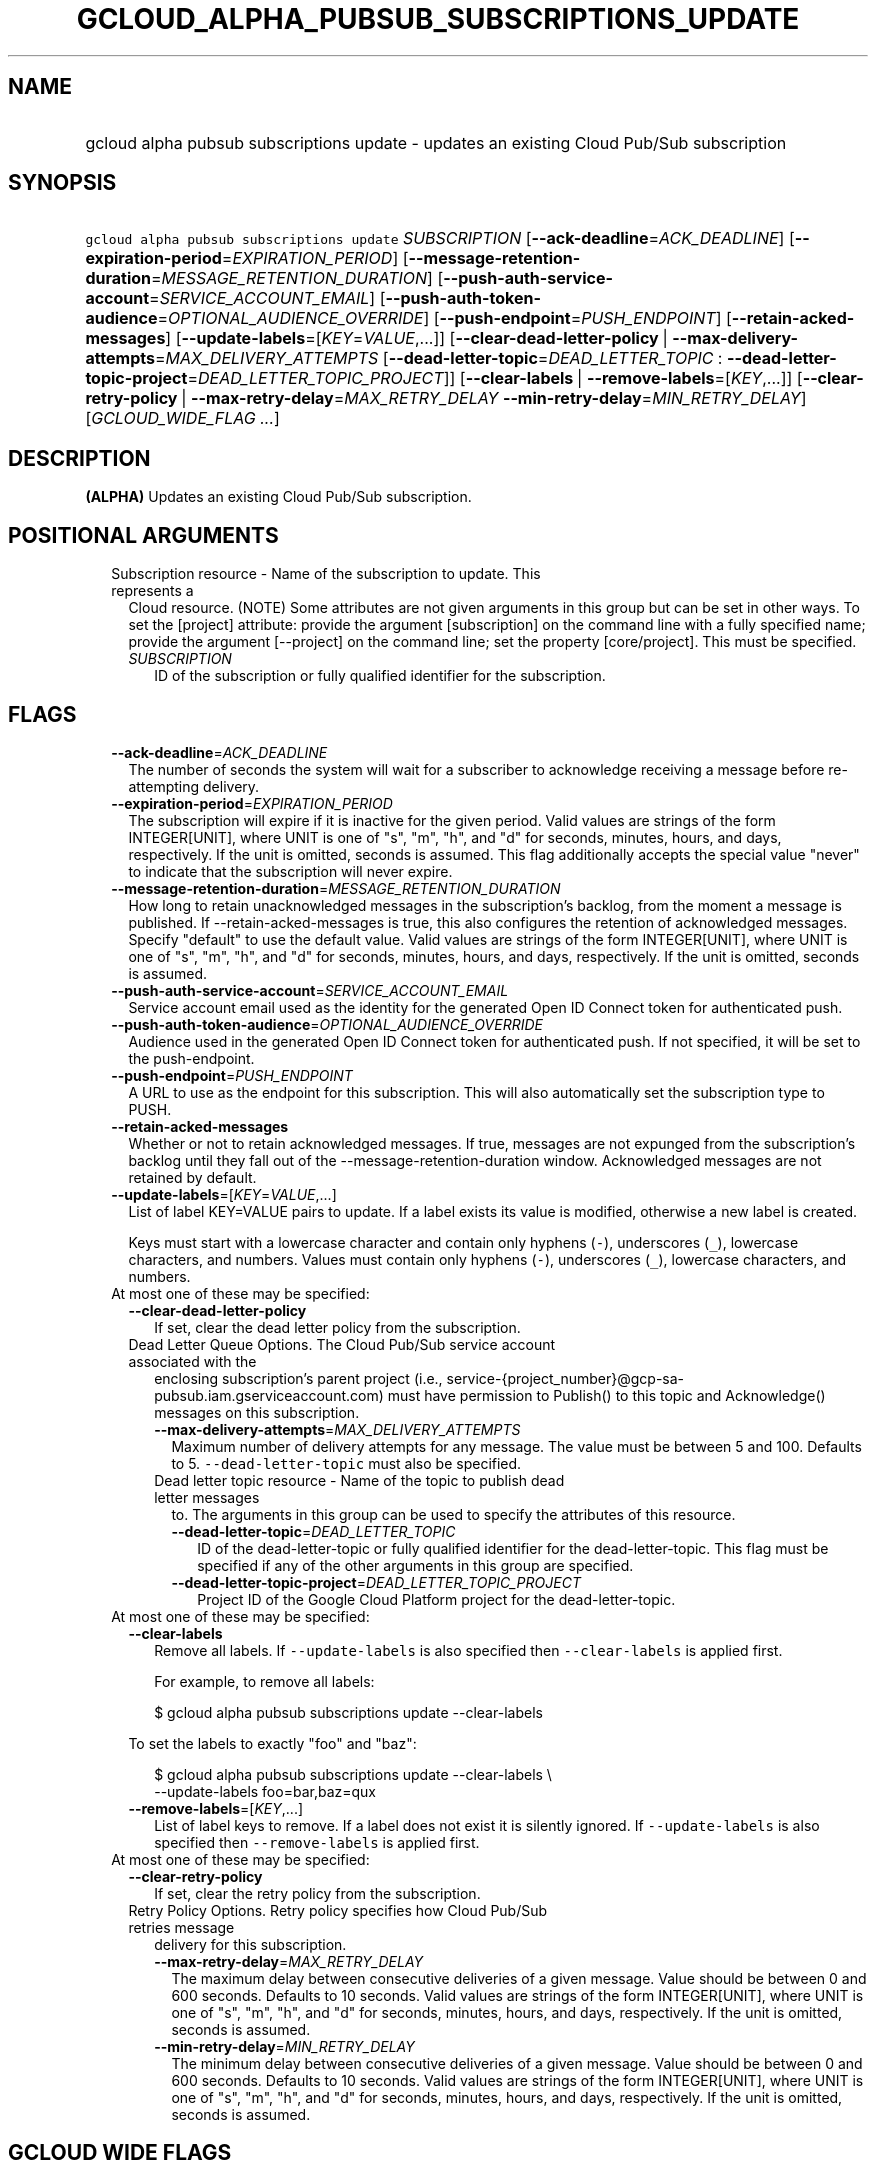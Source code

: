 
.TH "GCLOUD_ALPHA_PUBSUB_SUBSCRIPTIONS_UPDATE" 1



.SH "NAME"
.HP
gcloud alpha pubsub subscriptions update \- updates an existing Cloud Pub/Sub subscription



.SH "SYNOPSIS"
.HP
\f5gcloud alpha pubsub subscriptions update\fR \fISUBSCRIPTION\fR [\fB\-\-ack\-deadline\fR=\fIACK_DEADLINE\fR] [\fB\-\-expiration\-period\fR=\fIEXPIRATION_PERIOD\fR] [\fB\-\-message\-retention\-duration\fR=\fIMESSAGE_RETENTION_DURATION\fR] [\fB\-\-push\-auth\-service\-account\fR=\fISERVICE_ACCOUNT_EMAIL\fR] [\fB\-\-push\-auth\-token\-audience\fR=\fIOPTIONAL_AUDIENCE_OVERRIDE\fR] [\fB\-\-push\-endpoint\fR=\fIPUSH_ENDPOINT\fR] [\fB\-\-retain\-acked\-messages\fR] [\fB\-\-update\-labels\fR=[\fIKEY\fR=\fIVALUE\fR,...]] [\fB\-\-clear\-dead\-letter\-policy\fR\ |\ \fB\-\-max\-delivery\-attempts\fR=\fIMAX_DELIVERY_ATTEMPTS\fR\ [\fB\-\-dead\-letter\-topic\fR=\fIDEAD_LETTER_TOPIC\fR\ :\ \fB\-\-dead\-letter\-topic\-project\fR=\fIDEAD_LETTER_TOPIC_PROJECT\fR]] [\fB\-\-clear\-labels\fR\ |\ \fB\-\-remove\-labels\fR=[\fIKEY\fR,...]] [\fB\-\-clear\-retry\-policy\fR\ |\ \fB\-\-max\-retry\-delay\fR=\fIMAX_RETRY_DELAY\fR\ \fB\-\-min\-retry\-delay\fR=\fIMIN_RETRY_DELAY\fR] [\fIGCLOUD_WIDE_FLAG\ ...\fR]



.SH "DESCRIPTION"

\fB(ALPHA)\fR Updates an existing Cloud Pub/Sub subscription.



.SH "POSITIONAL ARGUMENTS"

.RS 2m
.TP 2m

Subscription resource \- Name of the subscription to update. This represents a
Cloud resource. (NOTE) Some attributes are not given arguments in this group but
can be set in other ways. To set the [project] attribute: provide the argument
[subscription] on the command line with a fully specified name; provide the
argument [\-\-project] on the command line; set the property [core/project].
This must be specified.

.RS 2m
.TP 2m
\fISUBSCRIPTION\fR
ID of the subscription or fully qualified identifier for the subscription.


.RE
.RE
.sp

.SH "FLAGS"

.RS 2m
.TP 2m
\fB\-\-ack\-deadline\fR=\fIACK_DEADLINE\fR
The number of seconds the system will wait for a subscriber to acknowledge
receiving a message before re\-attempting delivery.

.TP 2m
\fB\-\-expiration\-period\fR=\fIEXPIRATION_PERIOD\fR
The subscription will expire if it is inactive for the given period. Valid
values are strings of the form INTEGER[UNIT], where UNIT is one of "s", "m",
"h", and "d" for seconds, minutes, hours, and days, respectively. If the unit is
omitted, seconds is assumed. This flag additionally accepts the special value
"never" to indicate that the subscription will never expire.

.TP 2m
\fB\-\-message\-retention\-duration\fR=\fIMESSAGE_RETENTION_DURATION\fR
How long to retain unacknowledged messages in the subscription's backlog, from
the moment a message is published. If \-\-retain\-acked\-messages is true, this
also configures the retention of acknowledged messages. Specify "default" to use
the default value. Valid values are strings of the form INTEGER[UNIT], where
UNIT is one of "s", "m", "h", and "d" for seconds, minutes, hours, and days,
respectively. If the unit is omitted, seconds is assumed.

.TP 2m
\fB\-\-push\-auth\-service\-account\fR=\fISERVICE_ACCOUNT_EMAIL\fR
Service account email used as the identity for the generated Open ID Connect
token for authenticated push.

.TP 2m
\fB\-\-push\-auth\-token\-audience\fR=\fIOPTIONAL_AUDIENCE_OVERRIDE\fR
Audience used in the generated Open ID Connect token for authenticated push. If
not specified, it will be set to the push\-endpoint.

.TP 2m
\fB\-\-push\-endpoint\fR=\fIPUSH_ENDPOINT\fR
A URL to use as the endpoint for this subscription. This will also automatically
set the subscription type to PUSH.

.TP 2m
\fB\-\-retain\-acked\-messages\fR
Whether or not to retain acknowledged messages. If true, messages are not
expunged from the subscription's backlog until they fall out of the
\-\-message\-retention\-duration window. Acknowledged messages are not retained
by default.

.TP 2m
\fB\-\-update\-labels\fR=[\fIKEY\fR=\fIVALUE\fR,...]
List of label KEY=VALUE pairs to update. If a label exists its value is
modified, otherwise a new label is created.

Keys must start with a lowercase character and contain only hyphens (\f5\-\fR),
underscores (\f5_\fR), lowercase characters, and numbers. Values must contain
only hyphens (\f5\-\fR), underscores (\f5_\fR), lowercase characters, and
numbers.

.TP 2m

At most one of these may be specified:

.RS 2m
.TP 2m
\fB\-\-clear\-dead\-letter\-policy\fR
If set, clear the dead letter policy from the subscription.

.TP 2m

Dead Letter Queue Options. The Cloud Pub/Sub service account associated with the
enclosing subscription's parent project (i.e.,
service\-{project_number}@gcp\-sa\-pubsub.iam.gserviceaccount.com) must have
permission to Publish() to this topic and Acknowledge() messages on this
subscription.

.RS 2m
.TP 2m
\fB\-\-max\-delivery\-attempts\fR=\fIMAX_DELIVERY_ATTEMPTS\fR
Maximum number of delivery attempts for any message. The value must be between 5
and 100. Defaults to 5. \f5\-\-dead\-letter\-topic\fR must also be specified.

.TP 2m

Dead letter topic resource \- Name of the topic to publish dead letter messages
to. The arguments in this group can be used to specify the attributes of this
resource.

.RS 2m
.TP 2m
\fB\-\-dead\-letter\-topic\fR=\fIDEAD_LETTER_TOPIC\fR
ID of the dead\-letter\-topic or fully qualified identifier for the
dead\-letter\-topic. This flag must be specified if any of the other arguments
in this group are specified.

.TP 2m
\fB\-\-dead\-letter\-topic\-project\fR=\fIDEAD_LETTER_TOPIC_PROJECT\fR
Project ID of the Google Cloud Platform project for the dead\-letter\-topic.

.RE
.RE
.RE
.sp
.TP 2m

At most one of these may be specified:

.RS 2m
.TP 2m
\fB\-\-clear\-labels\fR
Remove all labels. If \f5\-\-update\-labels\fR is also specified then
\f5\-\-clear\-labels\fR is applied first.

For example, to remove all labels:

.RS 2m
$ gcloud alpha pubsub subscriptions update \-\-clear\-labels
.RE

To set the labels to exactly "foo" and "baz":

.RS 2m
$ gcloud alpha pubsub subscriptions update \-\-clear\-labels \e
  \-\-update\-labels foo=bar,baz=qux
.RE

.TP 2m
\fB\-\-remove\-labels\fR=[\fIKEY\fR,...]
List of label keys to remove. If a label does not exist it is silently ignored.
If \f5\-\-update\-labels\fR is also specified then \f5\-\-remove\-labels\fR is
applied first.

.RE
.sp
.TP 2m

At most one of these may be specified:

.RS 2m
.TP 2m
\fB\-\-clear\-retry\-policy\fR
If set, clear the retry policy from the subscription.

.TP 2m

Retry Policy Options. Retry policy specifies how Cloud Pub/Sub retries message
delivery for this subscription.

.RS 2m
.TP 2m
\fB\-\-max\-retry\-delay\fR=\fIMAX_RETRY_DELAY\fR
The maximum delay between consecutive deliveries of a given message. Value
should be between 0 and 600 seconds. Defaults to 10 seconds. Valid values are
strings of the form INTEGER[UNIT], where UNIT is one of "s", "m", "h", and "d"
for seconds, minutes, hours, and days, respectively. If the unit is omitted,
seconds is assumed.

.TP 2m
\fB\-\-min\-retry\-delay\fR=\fIMIN_RETRY_DELAY\fR
The minimum delay between consecutive deliveries of a given message. Value
should be between 0 and 600 seconds. Defaults to 10 seconds. Valid values are
strings of the form INTEGER[UNIT], where UNIT is one of "s", "m", "h", and "d"
for seconds, minutes, hours, and days, respectively. If the unit is omitted,
seconds is assumed.


.RE
.RE
.RE
.sp

.SH "GCLOUD WIDE FLAGS"

These flags are available to all commands: \-\-account, \-\-billing\-project,
\-\-configuration, \-\-flags\-file, \-\-flatten, \-\-format, \-\-help,
\-\-impersonate\-service\-account, \-\-log\-http, \-\-project, \-\-quiet,
\-\-trace\-token, \-\-user\-output\-enabled, \-\-verbosity.

Run \fB$ gcloud help\fR for details.



.SH "NOTES"

This command is currently in ALPHA and may change without notice. If this
command fails with API permission errors despite specifying the right project,
you may be trying to access an API with an invitation\-only early access
whitelist. These variants are also available:

.RS 2m
$ gcloud pubsub subscriptions update
$ gcloud beta pubsub subscriptions update
.RE

